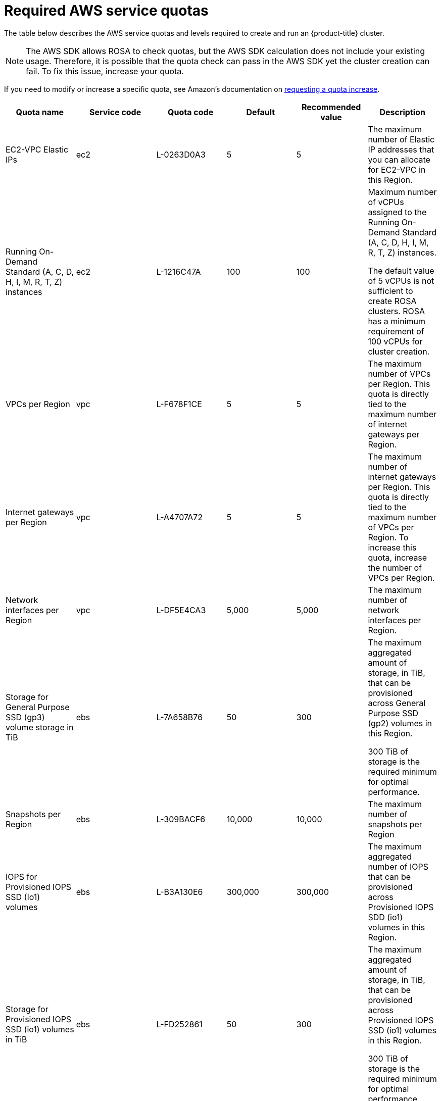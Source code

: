 
// Module included in the following assemblies:
//
// getting_started_rosa/rosa-required-aws-service-quotas.adoc


[id="rosa-required-aws-service-quotas_{context}"]
= Required AWS service quotas

The table below describes the AWS service quotas and levels required to create and run an {product-title} cluster.

[NOTE]
====
The AWS SDK allows ROSA to check quotas, but the AWS SDK calculation does not include your existing usage. Therefore, it is possible that the quota check can pass in the AWS SDK yet the cluster creation can fail. To fix this issue, increase your quota.
====

If you need to modify or increase a specific quota, see Amazon's documentation on link:https://docs.aws.amazon.com/servicequotas/latest/userguide/request-quota-increase.html[requesting a quota increase].

[options="header"]
|===
|Quota name |Service code |Quota code| Default | Recommended value | Description

|EC2-VPC Elastic IPs
|ec2
|L-0263D0A3
|5
|5
| The maximum number of Elastic IP addresses that you can allocate for EC2-VPC in this Region.

|Running On-Demand Standard (A, C, D, H, I, M, R, T, Z) instances
|ec2
|L-1216C47A
|100
|100
| Maximum number of vCPUs assigned to the Running On-Demand Standard (A, C, D, H, I, M, R, T, Z) instances.

The default value of 5 vCPUs is not sufficient to create ROSA clusters. ROSA has a minimum requirement of 100 vCPUs for cluster creation.

|VPCs per Region
|vpc
|L-F678F1CE
|5
|5
| The maximum number of VPCs per Region. This quota is directly tied to the maximum number of internet gateways per Region.

|Internet gateways per Region
|vpc
|L-A4707A72
|5
|5
| The maximum number of internet gateways per Region. This quota is directly tied to the maximum number of VPCs per Region. To increase this quota, increase the number of VPCs per Region.

|Network interfaces per Region
|vpc
|L-DF5E4CA3
|5,000
|5,000
| The maximum number of network interfaces per Region.

|Storage for General Purpose SSD (gp3) volume storage in TiB
|ebs
|L-7A658B76
|50
|300
| The maximum aggregated amount of storage, in TiB, that can be provisioned across General Purpose SSD (gp2) volumes in this Region.

300 TiB of storage is the required minimum for optimal performance.

|Snapshots per Region
|ebs
|L-309BACF6
|10,000
|10,000
| The maximum number of snapshots per Region

|IOPS for Provisioned IOPS SSD (Io1) volumes
|ebs
|L-B3A130E6
|300,000
|300,000
| The maximum aggregated number of IOPS that can be provisioned across Provisioned IOPS SDD (io1) volumes in this Region.

|Storage for Provisioned IOPS SSD (io1) volumes in TiB
|ebs
|L-FD252861
|50
|300
| The maximum aggregated amount of storage, in TiB, that can be provisioned across Provisioned IOPS SSD (io1) volumes in this Region.

300 TiB of storage is the required minimum for optimal performance.

|Application Load Balancers per Region
|elasticloadbalancing
|L-53DA6B97
|50
|50
|

|Classic Load Balancers per Region
|elasticloadbalancing
|L-E9E9831D
|20
|20
|
|===

